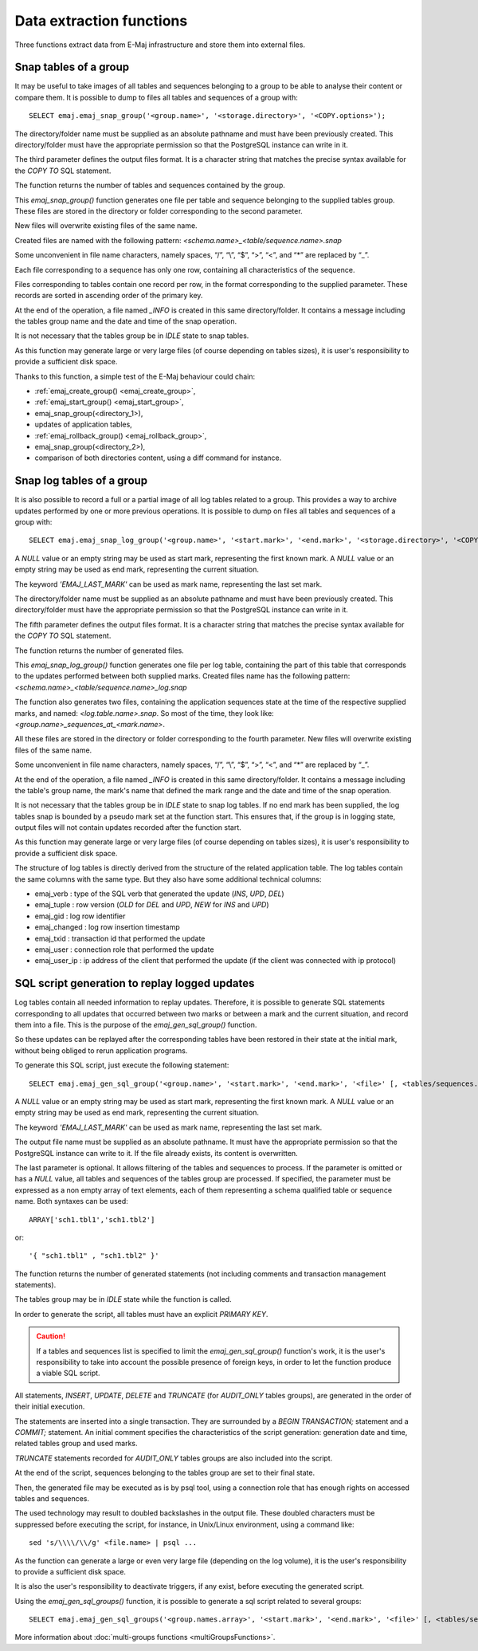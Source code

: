 Data extraction functions
=========================

Three functions extract data from E-Maj infrastructure and store them into external files.

.. _emaj_snap_group:

Snap tables of a group
----------------------

It may be useful to take images of all tables and sequences belonging to a group to be able to analyse their content or compare them. It is possible to dump to files all tables and sequences of a group with::

   SELECT emaj.emaj_snap_group('<group.name>', '<storage.directory>', '<COPY.options>');
 
The directory/folder name must be supplied as an absolute pathname and must have been previously created. This directory/folder must have the appropriate permission so that the PostgreSQL instance can write in it.

The third parameter defines the output files format. It is a character string that matches the precise syntax available for the *COPY TO* SQL statement. 

The function returns the number of tables and sequences contained by the group.

This *emaj_snap_group()* function generates one file per table and sequence belonging to the supplied tables group. These files are stored in the directory or folder corresponding to the second parameter.

New files will overwrite existing files of the same name.

Created files are named with the following pattern: *<schema.name>_<table/sequence.name>.snap*

Some unconvenient in file name characters, namely spaces, “/”, “\\”, “$”, “>”, “<”, and “\*” are replaced by “_”.

Each file corresponding to a sequence has only one row, containing all characteristics of the sequence.

Files corresponding to tables contain one record per row, in the format corresponding to the supplied parameter. These records are sorted in ascending order of the primary key.

At the end of the operation, a file named *_INFO* is created in this same directory/folder. It contains a message including the tables group name and the date and time of the snap operation.

It is not necessary that the tables group be in *IDLE* state to snap tables.

As this function may generate large or very large files (of course depending on tables sizes), it is user's responsibility to provide a sufficient disk space.

Thanks to this function, a simple test of the E-Maj behaviour could chain:

* :ref:`emaj_create_group() <emaj_create_group>`,
* :ref:`emaj_start_group() <emaj_start_group>`,
* emaj_snap_group(<directory_1>),
* updates of application tables,
* :ref:`emaj_rollback_group() <emaj_rollback_group>`,
* emaj_snap_group(<directory_2>),
* comparison of both directories content, using a diff command for instance.

.. _emaj_snap_log_group:

Snap log tables of a group
--------------------------

It is also possible to record a full or a partial image of all log tables related to a group. This provides a way to archive updates performed by one or more previous operations. It is possible to dump on files all tables and sequences of a group with::

   SELECT emaj.emaj_snap_log_group('<group.name>', '<start.mark>', '<end.mark>', '<storage.directory>', '<COPY.options>');

A *NULL* value or an empty string may be used as start mark, representing the first known mark.
A *NULL* value or an empty string may be used as end mark, representing the current situation.

The keyword *'EMAJ_LAST_MARK'* can be used as mark name, representing the last set mark.

The directory/folder name must be supplied as an absolute pathname and must have been previously created. This directory/folder must have the appropriate permission so that the PostgreSQL instance can write in it.

The fifth parameter defines the output files format. It is a character string that matches the precise syntax available for the *COPY TO* SQL statement.

The function returns the number of generated files.

This *emaj_snap_log_group()* function generates one file per log table, containing the part of this table that corresponds to the updates performed between both supplied marks. Created files name has the following pattern: *<schema.name>_<table/sequence.name>_log.snap*

The function also generates two files, containing the application sequences state at the time of the respective supplied marks, and named: *<log.table.name>.snap*. So most of the time, they look like: *<group.name>_sequences_at_<mark.name>*.

All these files are stored in the directory or folder corresponding to the fourth parameter. New files will overwrite existing files of the same name.

Some unconvenient in file name characters, namely spaces, “/”, “\\”, “$”, “>”, “<”, and “\*” are replaced by “_”.

At the end of the operation, a file named *_INFO* is created in this same directory/folder. It contains a message including the table's group name, the mark's name that defined the mark range and the date and time of the snap operation.

It is not necessary that the tables group be in *IDLE* state to snap log tables. If no end mark has been supplied, the log tables snap is bounded by a pseudo mark set at the function start. This ensures that, if the group is in logging state, output files will not contain updates recorded after the function start.

As this function may generate large or very large files (of course depending on tables sizes), it is user's responsibility to provide a sufficient disk space.

The structure of log tables is directly derived from the structure of the related application  table. The log tables contain the same columns with the same type. But they also have some additional technical columns:

* emaj_verb : type of the SQL verb that generated the update (*INS*, *UPD*, *DEL*) 
* emaj_tuple : row version (*OLD* for *DEL* and *UPD*, *NEW* for *INS* and *UPD*)
* emaj_gid : log row identifier
* emaj_changed : log row insertion timestamp 
* emaj_txid : transaction id that performed the update
* emaj_user : connection role that performed the update
* emaj_user_ip : ip address of the client that performed the update (if the client was connected with ip protocol)

.. _emaj_gen_sql_group:

SQL script generation to replay logged updates
----------------------------------------------

Log tables contain all needed information to replay updates. Therefore, it is possible to generate SQL statements corresponding to all updates that occurred between two marks or between a mark and the current situation, and record them into a file. This is the purpose of the *emaj_gen_sql_group()* function.

So these updates can be replayed after the corresponding tables have been restored in their state at the initial mark, without being obliged to rerun application programs.

To generate this SQL script, just execute the following statement::

   SELECT emaj.emaj_gen_sql_group('<group.name>', '<start.mark>', '<end.mark>', '<file>' [, <tables/sequences.array>);

A *NULL* value or an empty string may be used as start mark, representing the first known mark.
A *NULL* value or an empty string may be used as end mark, representing the current situation.

The keyword *'EMAJ_LAST_MARK'* can be used as mark name, representing the last set mark.

The output file name must be supplied as an absolute pathname. It must have the appropriate permission so that the PostgreSQL instance can write to it. If the file already exists, its content is overwritten.

The last parameter is optional. It allows filtering of the tables and sequences to process. If the parameter is omitted or has a *NULL* value, all tables and sequences of the tables group are processed. If specified, the parameter must be expressed as a non empty array of text elements, each of them representing a schema qualified table or sequence name. Both syntaxes can be used::

   ARRAY['sch1.tbl1','sch1.tbl2']

or::

   '{ "sch1.tbl1" , "sch1.tbl2" }'

The function returns the number of generated statements (not including comments and transaction management statements).

The tables group may be in *IDLE* state while the function is called.

In order to generate the script, all tables must have an explicit *PRIMARY KEY*.

.. caution::

   If a tables and sequences list is specified to limit the *emaj_gen_sql_group()* function's work, it is the user's responsibility to take into account the possible presence of foreign keys, in order to let the function produce a viable SQL script.

All statements, *INSERT*, *UPDATE*, *DELETE* and *TRUNCATE* (for *AUDIT_ONLY* tables groups), are generated in the order of their initial execution.

The statements are inserted into a single transaction. They are surrounded by a *BEGIN TRANSACTION;* statement and a *COMMIT;* statement. An initial comment specifies the characteristics of the script generation: generation date and time, related tables group and used marks. 

*TRUNCATE* statements recorded for *AUDIT_ONLY* tables groups are also included into the script.

At the end of the script, sequences belonging to the tables group are set to their final state.

Then, the generated file may be executed as is by psql tool, using a connection role that has enough rights on accessed tables and sequences.

The used technology may result to doubled backslashes in the output file. These doubled characters must be suppressed before executing the script, for instance, in Unix/Linux environment, using a command like::

   sed 's/\\\\/\\/g' <file.name> | psql ...

As the function can generate a large or even very large file (depending on the log volume), it is the user's responsibility to provide a sufficient disk space.

It is also the user's responsibility to deactivate triggers, if any exist, before executing the generated script.

Using the *emaj_gen_sql_groups()* function, it is possible to generate a sql script related to several groups::

   SELECT emaj.emaj_gen_sql_groups('<group.names.array>', '<start.mark>', '<end.mark>', '<file>' [, <tables/sequences.array>);

More information about :doc:`multi-groups functions <multiGroupsFunctions>`.

